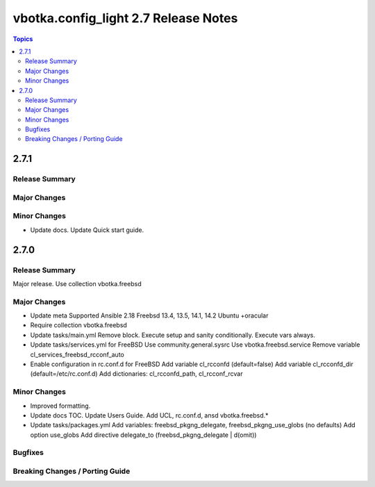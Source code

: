 =====================================
vbotka.config_light 2.7 Release Notes
=====================================

.. contents:: Topics


2.7.1
=====

Release Summary
---------------

Major Changes
-------------

Minor Changes
-------------
* Update docs.
  Update Quick start guide.

2.7.0
=====

Release Summary
---------------
Major release. Use collection vbotka.freebsd

Major Changes
-------------
* Update meta
  Supported Ansible 2.18
  Freebsd 13.4, 13.5, 14.1, 14.2
  Ubuntu +oracular
* Require collection vbotka.freebsd
* Update tasks/main.yml
  Remove block.
  Execute setup and sanity conditionally.
  Execute vars always.
* Update tasks/services.yml for FreeBSD
  Use community.general.sysrc
  Use vbotka.freebsd.service
  Remove variable cl_services_freebsd_rcconf_auto
* Enable configuration in rc.conf.d for FreeBSD
  Add variable cl_rcconfd (default=false)
  Add variable cl_rcconfd_dir (default=/etc/rc.conf.d)
  Add dictionaries: cl_rcconfd_path, cl_rcconf_rcvar

Minor Changes
-------------
* Improved formatting.
* Update docs TOC. Update Users Guide. Add UCL, rc.conf.d, ansd vbotka.freebsd.*
* Update tasks/packages.yml
  Add variables: freebsd_pkgng_delegate, freebsd_pkgng_use_globs (no defaults)
  Add option use_globs
  Add directive delegate_to (freebsd_pkgng_delegate | d(omit))

Bugfixes
--------

Breaking Changes / Porting Guide
--------------------------------
